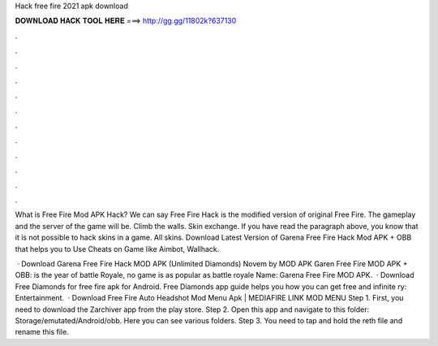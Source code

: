 Hack free fire 2021 apk download



𝐃𝐎𝐖𝐍𝐋𝐎𝐀𝐃 𝐇𝐀𝐂𝐊 𝐓𝐎𝐎𝐋 𝐇𝐄𝐑𝐄 ===> http://gg.gg/11802k?637130



.



.



.



.



.



.



.



.



.



.



.



.

What is Free Fire Mod APK Hack? We can say Free Fire Hack is the modified version of original Free Fire. The gameplay and the server of the game will be. Climb the walls. Skin exchange. If you have read the paragraph above, you know that it is not possible to hack skins in a game. All skins. Download Latest Version of Garena Free Fire Hack Mod APK + OBB that helps you to Use Cheats on Game like Aimbot, Wallhack.

 · Download Garena Free Fire Hack MOD APK (Unlimited Diamonds) Novem by MOD APK Garen Free Fire MOD APK + OBB: is the year of battle Royale, no game is as popular as battle royale  Name: Garena Free Fire MOD APK.  · Download Free Diamonds for free fire apk for Android. Free Diamonds app guide helps you how you can get free and infinite ry: Entertainment.  · Download Free Fire Auto Headshot Mod Menu Apk | MEDIAFIRE LINK MOD MENU Step 1. First, you need to download the Zarchiver app from the play store. Step 2. Open this app and navigate to this folder: Storage/emutated/Android/obb. Here you can see various folders. Step 3. You need to tap and hold the reth file and rename this file.
